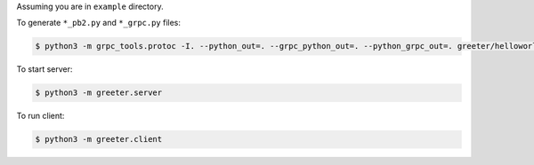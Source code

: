 Assuming you are in ``example`` directory.

To generate ``*_pb2.py`` and ``*_grpc.py`` files:

.. code-block:: shell

    $ python3 -m grpc_tools.protoc -I. --python_out=. --grpc_python_out=. --python_grpc_out=. greeter/helloworld.proto

To start server:

.. code-block:: shell

    $ python3 -m greeter.server

To run client:

.. code-block:: shell

    $ python3 -m greeter.client
